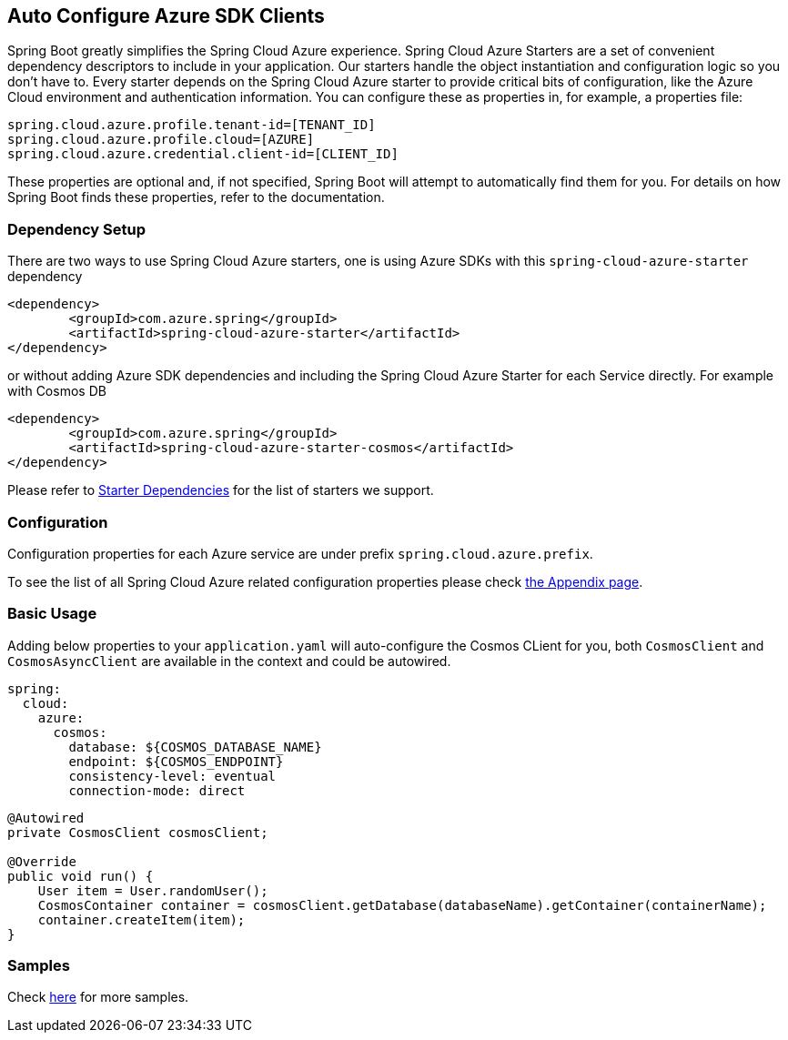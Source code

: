 == Auto Configure Azure SDK Clients

Spring Boot greatly simplifies the Spring Cloud Azure experience. Spring Cloud Azure Starters are a set of convenient dependency descriptors to include in your application. Our starters handle the object instantiation and configuration logic so you don’t have to. Every starter depends on the Spring Cloud Azure starter to provide critical bits of configuration, like the Azure Cloud environment and authentication information. You can configure these as properties in, for example, a properties file:

[source,properties]
----
spring.cloud.azure.profile.tenant-id=[TENANT_ID]
spring.cloud.azure.profile.cloud=[AZURE]
spring.cloud.azure.credential.client-id=[CLIENT_ID]
----

These properties are optional and, if not specified, Spring Boot will attempt to automatically find them for you. For details on how Spring Boot finds these properties, refer to the documentation.


=== Dependency Setup
There are two ways to use Spring Cloud Azure starters, one is using Azure SDKs with this `spring-cloud-azure-starter` dependency

[source,xml]
----
<dependency>
	<groupId>com.azure.spring</groupId>
	<artifactId>spring-cloud-azure-starter</artifactId>
</dependency>
----

or without adding Azure SDK dependencies and including the Spring Cloud Azure Starter for each Service directly. For example with Cosmos DB

[source,xml]
----
<dependency>
	<groupId>com.azure.spring</groupId>
	<artifactId>spring-cloud-azure-starter-cosmos</artifactId>
</dependency>
----

Please refer to link:index.html#starter-dependencies[Starter Dependencies] for the list of starters we support.

=== Configuration

Configuration properties for each Azure service are under prefix `spring.cloud.azure.prefix`.

To see the list of all Spring Cloud Azure related configuration properties please check link:appendix.html[the Appendix page].

=== Basic Usage

Adding below properties to your `application.yaml` will auto-configure the Cosmos CLient for you, both `CosmosClient` and `CosmosAsyncClient` are available in the context and could be autowired.

[source,yaml]
----
spring:
  cloud:
    azure:
      cosmos:
        database: ${COSMOS_DATABASE_NAME}
        endpoint: ${COSMOS_ENDPOINT}
        consistency-level: eventual
        connection-mode: direct
----

[source,java]
----
@Autowired
private CosmosClient cosmosClient;

@Override
public void run() {
    User item = User.randomUser();
    CosmosContainer container = cosmosClient.getDatabase(databaseName).getContainer(containerName);
    container.createItem(item);
}
----

=== Samples

Check link:https://github.com/Azure-Samples/azure-spring-boot-samples/tree/spring-cloud-azure_4.0[here] for more samples.

